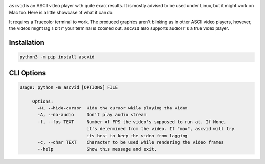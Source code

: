 .. image:: asc.png

``ascvid`` is an ASCII video player with quite exact results. It is mostly advised to be used under Linux, but it might work on Mac too.
Here is a little showcase of what it can do: 

.. image:: rick.gif

It requires a Truecolor terminal to work. The produced graphics aren't blinking as in other ASCII video players, however, the videos might lag a bit if your terminal is zoomed out.
``ascvid`` also supports audio! It's a true video player.

Installation
============

.. code-block:: console
   
   python3 -m pip install ascvid

CLI Options
===========

.. code-block:: console
        
   Usage: python -m ascvid [OPTIONS] FILE

        Options:
          -H, --hide-cursor  Hide the cursor while playing the video
          -A, --no-audio     Don't play audio stream
          -f, --fps TEXT     Number of FPS the video's supposed to run at. If None,
                             it's determined from the video. If "max", ascvid will try
                             its best to keep the video from lagging
          -c, --char TEXT    Character to be used while rendering the video frames
          --help             Show this message and exit.





